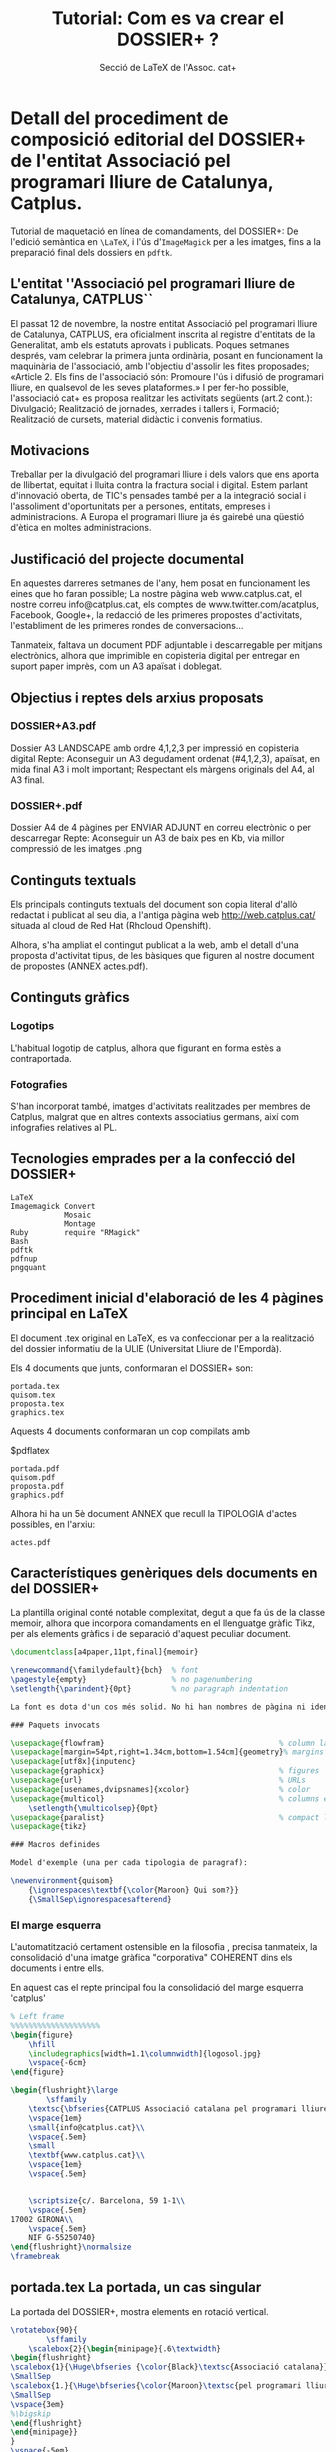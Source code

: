 * Detall del procediment de composició editorial del DOSSIER+ de l'entitat Associació pel programari lliure de Catalunya, Catplus.

#+attr_html: :width 640px
[[file:catplus-print.jpg]]

Tutorial de maquetació en línea de comandaments, del DOSSIER+: De l'edició semàntica en =\LaTeX=, i l'ús d'=ImageMagick= per a les imatges, fins a la preparació final dels dossiers en =pdftk=.

#+TITLE: Tutorial: Com es va crear el DOSSIER+ ?
#+AUTHOR: Secció de \LaTeX de l'Assoc. cat+

#+CREATOR: <a href="http://www.gnu.org/software/emacs/">Emacs</a> 24.4.1 (<a href="http://orgmode.org">Org</a> mode 8.2.10)
#+HTML_CONTAINER: div
#+HTML_DOCTYPE: xhtml-strict
#+HTML_HEAD:
#+HTML_HEAD_EXTRA:
#+HTML_LINK_HOME:
#+HTML_LINK_UP:
#+HTML_MATHJAX:
#+INFOJS_OPT:
#+LATEX_HEADER:

#+HTML_HEAD: <link rel="stylesheet" type="text/css" href="org.css"/>
#+DESCRIPTION: Una classe pràctica de LaTeX integrat amb ImageMagick
#+KEYWORDS:  LaTeX ImageMagick Bash Ruby pdftk pdfnup dossier
#+LANGUAGE: ca

#+OPTIONS: html-scripts:nil
#+OPTIONS: tex:nil        Do not process LaTeX fragments at all

#+OPTIONS: toc:nil        no default TOC

#+TOC: headlines 3        insert TOC here, with two headline levels

** L'entitat ''Associació pel programari lliure de Catalunya, CATPLUS``

El passat 12 de novembre, la nostre entitat Associació pel programari
lliure de Catalunya, CATPLUS, era oficialment inscrita al registre
d'entitats de la Generalitat, amb els estatuts aprovats i publicats.
Poques setmanes després, vam celebrar la primera junta ordinària, posant
en funcionament la maquinària de l'associació, amb l'objectiu d'assolir
les fites proposades; «Article 2. Els fins de l'associació són: Promoure
l'ús i difusió de programari lliure, en qualsevol de les seves
plataformes.» I per fer-ho possible, l'associació cat+ es proposa
realitzar les activitats següents (art.2 cont.): Divulgació; Realització
de jornades, xerrades i tallers i, Formació; Realització de cursets,
material didàctic i convenis formatius.

** Motivacions

Treballar per la divulgació del programari lliure i dels valors que ens
aporta de llibertat, equitat i lluita contra la fractura social i
digital. Estem parlant d'innovació oberta, de TIC's pensades també per a
la integració social i l'assoliment d'oportunitats per a persones,
entitats, empreses i administracions. A Europa el programari lliure ja
és gairebé una qüestió d'ètica en moltes administracions.

** Justificació del projecte documental

En aquestes darreres setmanes de l'any, hem posat en funcionament les
eines que ho faran possible; La nostre pàgina web www.catplus.cat, el
nostre correu info@catplus.cat, els comptes de www.twitter.com/acatplus,
Facebook, Google+, la redacció de les primeres propostes d'activitats,
l'establiment de les primeres rondes de conversacions...

Tanmateix, faltava un document PDF adjuntable i descarregable per
mitjans electrònics, alhora que imprimible en copisteria digital per
entregar en suport paper imprès, com un A3 apaïsat i doblegat.

** Objectius i reptes dels arxius proposats

*** DOSSIER+A3.pdf

Dossier A3 LANDSCAPE amb ordre 4,1,2,3 per impressió en copisteria
digital Repte: Aconseguir un A3 degudament ordenat (#4,1,2,3), apaïsat,
en mida final A3 i molt important; Respectant els màrgens originals del
A4, al A3 final.

*** DOSSIER+.pdf

Dossier A4 de 4 pàgines per ENVIAR ADJUNT en correu electrònic o per
descarregar Repte: Aconseguir un A3 de baix pes en Kb, via millor
compressió de les imatges .png

** Continguts textuals

Els principals continguts textuals del document son copia literal d'allò
redactat i publicat al seu dia, a l'antiga pàgina web
http://web.catplus.cat/ situada al cloud de Red Hat (Rhcloud Openshift).

Alhora, s'ha ampliat el contingut publicat a la web, amb el detall d'una
proposta d'activitat tipus, de les bàsiques que figuren al nostre
document de propostes (ANNEX actes.pdf).

** Continguts gràfics
*** Logotips

L'habitual logotip de catplus, alhora que figurant en forma estès a
contraportada.

*** Fotografies

S'han incorporat també, imatges d'activitats realitzades per membres de
Catplus, malgrat que en altres contexts associatius germans, així com
infografies relatives al PL.

** Tecnologies emprades per a la confecció del DOSSIER+

#+BEGIN_EXAMPLE
    LaTeX
    Imagemagick Convert
                Mosaic
                Montage
    Ruby        require "RMagick"
    Bash
    pdftk
    pdfnup
    pngquant
#+END_EXAMPLE

** Procediment inicial d'elaboració de les 4 pàgines principal en LaTeX

El document .tex original en LaTeX, es va confeccionar per a la
realització del dossier informatiu de la ULlE (Universitat Lliure de
l'Empordà).

Els 4 documents que junts, conformaran el DOSSIER+ son:

#+BEGIN_EXAMPLE
    portada.tex
    quisom.tex
    proposta.tex
    graphics.tex
#+END_EXAMPLE

Aquests 4 documents conformaran un cop compilats amb

$pdflatex

#+BEGIN_EXAMPLE
    portada.pdf
    quisom.pdf
    proposta.pdf
    graphics.pdf
#+END_EXAMPLE

Alhora hi ha un 5è document ANNEX que recull la TIPOLOGIA d'actes
possibles, en l'arxiu:

#+BEGIN_EXAMPLE
    actes.pdf
#+END_EXAMPLE

** Característiques genèriques dels documents en \LaTeX del DOSSIER+

La plantilla original conté notable complexitat, degut a que fa ús de la
classe memoir, alhora que incorpora comandaments en el llenguatge gràfic
Tikz, per als elements gràfics i de separació d'aquest peculiar
document.

#+begin_src latex
    \documentclass[a4paper,11pt,final]{memoir}

    \renewcommand{\familydefault}{bch}  % font
    \pagestyle{empty}                   % no pagenumbering
    \setlength{\parindent}{0pt}         % no paragraph indentation

    La font es dota d'un cos més solid. No hi han nombres de pàgina ni identacions.

    ### Paquets invocats

    \usepackage{flowfram}                                       % column layout
    \usepackage[margin=54pt,right=1.34cm,bottom=1.54cm]{geometry}% margins
    \usepackage[utf8x]{inputenc}
    \usepackage{graphicx}                                       % figures
    \usepackage{url}                                            % URLs
    \usepackage[usenames,dvipsnames]{xcolor}                    % color
    \usepackage{multicol}                                       % columns env.
        \setlength{\multicolsep}{0pt}
    \usepackage{paralist}                                       % compact lists
    \usepackage{tikz}

    ### Macros definides

    Model d'exemple (una per cada tipologia de paragraf):

    \newenvironment{quisom}
        {\ignorespaces\textbf{\color{Maroon} Qui som?}}
        {\SmallSep\ignorespacesafterend}
#+end_src

*** El marge esquerra

L'automatització certament ostensible en la filosofia \LaTeX, precisa
tanmateix, la consolidació d'una imatge gràfica "corporativa" COHERENT
dins els documents i entre ells.

En aquest cas el repte principal fou la consolidació del marge esquerra
'catplus'

#+begin_src latex
    % Left frame
    %%%%%%%%%%%%%%%%%%%%
    \begin{figure}
        \hfill
        \includegraphics[width=1.1\columnwidth]{logosol.jpg}
        \vspace{-6cm}
    \end{figure}
        
    \begin{flushright}\large
            \sffamily
        \textsc{\bfseries{CATPLUS Associació catalana pel programari lliure}} \\
        \vspace{1em}
        \small{info@catplus.cat}\\
        \vspace{.5em}
        \small
        \textbf{www.catplus.cat}\\
        \vspace{1em}
        \vspace{.5em}


        \scriptsize{c/. Barcelona, 59 1-1\\
        \vspace{.5em}
    17002 GIRONA\\
        \vspace{.5em}
        NIF G-55250740}
    \end{flushright}\normalsize
    \framebreak
#+end_src

** portada.tex La portada, un cas singular

La portada del DOSSIER+, mostra elements en rotació vertical.

#+begin_src latex
    \rotatebox{90}{
            \sffamily
        \scalebox{2}{\begin{minipage}{.6\textwidth}
    \begin{flushright}
    \scalebox{1}{\Huge\bfseries {\color{Black}\textsc{Associació catalana}}} \\
    \SmallSep
    \scalebox{1.}{\Huge\bfseries{\color{Maroon}\textsc{pel programari lliure}}} \\
    \SmallSep
    \vspace{3em}
    %\bigskip
    \end{flushright}
    \end{minipage}}
    }
    \vspace{-5em}
    \hspace{-10em}
    \begin{minipage}{.7\textwidth}
    \quote
    \quote
    \quote
    \textcolor{Gray}{\HUGE\bfseries{\scalebox{1.58}{DOSSIER}}}\\
    \textcolor{Gray}{\HUGE\bfseries{\emph{\scalebox{.79}{proposta executiva}}}}
    \bigskip

    \large\textsc{Proposta de col·laboració entre l'Excm. Ajuntament i l'entitat Associació Catalana pel Programari Lliure, referent a la proposta d'organització d'una activitat divulgativa i formativa sobre Programari Lliure i amb finalitat social, tecnològica i laboral.}
    \end{minipage}
    \vfill
#+end_src

** quisom.pdf Exemples d'una bona organització de macros

Utilitzarem ara =\begin{multicols}{2}= per a treballar amb dues
columnes.

Les macros definides abans del \begin{document} contenen les definicions
d'entorns per a cada paràgraf. D'aquesta manera s'ha creat un nou tipus
d'entorn per a cada paràgraf, pensant ja en la posterior usabilitat del
dossier.

#+begin_src latex
    ### Definició de macro
    \newenvironment{quisom}
        {\ignorespaces\textbf{\color{Maroon}\textsc{Qui som?}}}
        {\SmallSep\ignorespacesafterend}

    ### Invocació de l'entorn de la macro

    \begin{quisom}
    \emph{Som un grup multi-disciplinar de persones amb vocació per a la divulgació i difusió del programari lliure i llurs objectius socials, tecnològics i laborals.} La nostre junta directiva i fundacional, està integrada per divulgadors tècnics informàtics, amb sòlids coneixements d'administració i programació de sistemes GNU/Linux i evidentment, dels principis rectors del programari lliure, així com de l'anomenada filosofia UNIX i els seus \emph{tenets}.
    %\center \includegraphics[scale=.13]{webulle.jpg}
    \end{quisom}
    \SmallSep
#+end_src

Com veiem podríem incorporar petites il·lustracions a cada paràgraf,
respectant la columna. Alhora el =\SmallSep= ens dona la justa separació
entre paràgrafs.

** proposta.tex Detalls característics de la pàgina de proposta
d'activitats

*** L'entorn tcolorbox

Característic del requadre curvilini i sombrejat a modus de fitxa:

#+begin_src latex
    \begin{tcolorbox}[colback=Maroon!10,colframe=Maroon!80!black]
    \begin{enumerate}
        \item \textbf{TÍTOL:``LLARGA VIDA AL TEU ORDINADOR''}
        \item \textbf{Durada:} 1/2 dia (4 hores)
        \item \textbf{Públic destinatari:} Persones, grups i entitats interessades en recuperar ordinadors, descobrir el programari lliure i els seus principis i el sistema operatiu Gnu/Linux
        \item \textbf{Metodologia:} Introducció conceptual, fonaments teòrics i taller pràctic sobre les màquines que els assistents duguin a l'acte o sobre el material didàctic de les exposicions.
        \item \textbf{Estructuració:} 0. Presentació de l'acte/s. Introducció teòrica al programari lliure i als sistemes Gnu/Linux. Reflexió sobre els requeriments de maquinari en funció del programari (lliure). Descripció de casos pràctics i exemples i proposta metodològica (còpies de seguretat, instal·lació S.O. i configuració) per a l'extensió del cicle de durada d'un ordinador. Taula rodona sobre qüestions ètiques del consumisme i el programari lliure i resolució de dubtes en qüestions pràctiques. Proposta d'ampliació d'informació, formació i coneixements.
    \end{enumerate}
    \end{tcolorbox}
#+end_src

*** La taula orientativa de despeses

#+begin_src latex
    \begin{table}[h]
    \centering
    \footnotesize\addtolength{\tabcolsep}{15pt}
    \caption{\footnotesize Taula de previsió de despeses per l'acte}
    \label{my-label}
    \begin{tabular}{llr}
    \hline
    \multicolumn{2}{c}{\textbf{PREVISIÓ DE DESPESES per ACTIVITAT}} &             \\ \cline{1-2}
    Tipus               & Concepte           & Preu (\euro) \\ \hline
    Divulgació          & Edició material   & 40.00       \\
    Divulgació          & Impressió material   & 10.00       \\
    Organització        & Dietes i desplaçaments & 54.00        \\
    Organització        & Logística convidat    & 40.50       \\
    Comunicació         & Imatge i redacció    & 25.50       \\
    Protocol        & Organitzció acte  & 40.00       \\
    Merchandising       & Material promocional & 20.00       \\
    Cartell o vinil          & Cartell de l'acte     & 10.00        \\ \hline \hline
                    & TOTAL despeses originades:  & 240.00        \\ \hline
                    & TOTAL d'ingressos necessaris & 240.00        \\ \hline
    \end{tabular}
    \end{table}
#+end_src

** graphics.tex El colofò gràfic d'imatges tipus polaroid

Bona part de la complexitat per elaborar aquesta pàgina final, no prové
i precisament, del document \LaTeX, sinó del procés de composició
gràfica de les imatges, amb el paquet imagemagick.

En LaTeX simplement s'insereix el .png resultant:

#+begin_src latex
    \hspace{1.2cm} \includegraphics[scale=.5]{montage.png}
#+end_src

En efecte, inserim montage.png sense més dificultat al document
\LaTeX ...

Però certament hi han hagut reptes a resoldre per a que això fos
possible, optant per la generació d'un arxiu .png en comptes d'un arxiu
.jpg.

** Procediment d'obtenció d'imatges

Dins el directori imatges, s'han previament situat les imatges
candidates a inserir, en diferents formats, tamanys i proporcions.

En aquest cas hi havien imatges:

#+BEGIN_EXAMPLE
    png
    jpg
    pdf
#+END_EXAMPLE

*** Conversió de PDF a PNG

Per a les pdf, s'ha optat per convertir-les a .png amb

#+BEGIN_EXAMPLE
    $ convert -quality 300 latex_dissabte.pdf latex.png
#+END_EXAMPLE

*** Arxius resultants

Obtenint imatges finals en .jpg i en .png tindrem els arxius a processar
tot seguit.

*** Conversió de les imatges .jpg i .png

En diferents mides i proporcions, volem unificar aquests criteris i,
convertir les imatges a un estil 'polaroid' molt fresc, que incorpora el
marc característic en blanc, ondulacions, ombres i lleugeres rotacions.

Per a fer aquesta conversió utilitzarem el programet polaroid.rb que és
en realitat una proposta molt interessant en ruby, que converteix les
tradicionals i llargues invocacions dels diferents comandaments del
imagemagick, com ara el composite, en un nou comandament de consola,
gràcies a la sucinta facilitat de ruby per aquests propòsits.

A banda de tenir el imagemagick instal·lat, precissarem el paquet
RMagick (Imagemagick per Ruby) que podrem instal·lar via:

#+BEGIN_EXAMPLE
    ruby-rmagick - ImageMagick API for Ruby

    $ apt-get install ruby-rmagick
#+END_EXAMPLE

Tot seguit podrem executar el programet en Ruby fent

#+BEGIN_EXAMPLE
    $ ruby polaroid.rb imatge/s.jpg
#+END_EXAMPLE

El qual generarà l'arxiu polaroid, amb un nou arxiu de sufixe -print,
així:

de: =map-ca-i-3000.png a: map-ca-i-3000-print.png=

Es a dir, crearà un segon arxiu 'còpia' afegint el sufixe '-print' al
nom de l'arxiu original, per diferenciar-lo.

El codi font de l'arxiu polaroid.rb és:

#+begin_src ruby
    require "RMagick"

    if !ARGV[0]
        puts "Usage: polaroid.rb path-to-image"
        exit
    end

    image = Magick::Image.read(ARGV[0]).first

    image.border!(18, 18, "#f0f0ff")

    # Bend the image
    image.background_color = "none"

    amplitude = image.columns * 0.01        # vary according to taste
    wavelength = image.rows  * 2

    image.rotate!(90)
    image = image.wave(amplitude, wavelength)
    image.rotate!(-90)

    # Make the shadow
    shadow = image.flop
    shadow = shadow.colorize(1, 1, 1, "gray75")     # shadow color can vary to taste
    shadow.background_color = "white"       # was "none"
    shadow.border!(10, 10, "white")
    shadow = shadow.blur_image(0, 3)        # shadow blurriness can vary according to taste

    # Composite image over shadow. The y-axis adjustment can vary according to taste.
    image = shadow.composite(image, -amplitude/2, 5, Magick::OverCompositeOp)

    image.rotate!(-5)                       # vary according to taste
    image.trim!

    # Add -print to image basename, write to file.
    out = ARGV[0].sub(/\./, "-print.")
    puts "Writing #{out}"
    image.write(out)
#+end_src

*** Un cop hem generat aquests arxius polaroid...

Els desarem al directori polaroid, manllevant les imatges originals.

Descartarem les imatges que malgrat les adaptacions fetes, siguin massa
desproporcionades. Alhora, hauríem també de descartar tenir un nombre
d'arxius polaroid igual a un nombre primer : 7,11,17, etc... puig que no
seran fàcils de composar en producte a x b.

** Generació d'un mosaic (=montage.png=)

Un cop tinguem les imatges ja finalment seleccionades per a composar el
mosaic que il·lustrarà la contraportada, les copiarem novament al
directori copia.

#+BEGIN_EXAMPLE
    -rw-rw-r-- 1 user user 1800597 feb  4 20:06 Mapa-conceptual-del-programari-lliure-print.svg.png
    -rw-rw-r-- 1 user user  792961 feb  4 20:07 tw-print.png
    -rw-rw-r-- 1 user user  103008 feb  4 20:07 programari-lliure-8-728-print.jpg
    -rw-rw-r-- 1 user user   83179 feb  4 20:07 raon-programari-lliure-a-lescola-13-728-print.jpg
    -rw-rw-r-- 1 user user   61743 feb  4 20:07 thumb_474__4-print.jpg
    -rw-rw-r-- 1 user user  106756 feb  4 20:09 catplus-print.jpg
    -rw-rw-r-- 1 user user  373177 feb  4 20:10 latex-print.png
    -rw-rw-r-- 1 user user  134320 feb  4 20:30 nois.jpg
    -rwxrwxr-x 1 user user     298 feb  4 20:54 mosaic.sh
    -rw-rw-r-- 1 user user 1507090 feb  4 20:55 montage.png
#+END_EXAMPLE

Aqui disposarem d'un arxiu de Bash mosaic.sh

#+BEGIN_EXAMPLE
    montage catplus-print.jpg Mapa-conceptual-del-programari-lliure-print.svg.png latex-print.png nois.jpg programari-lliure-8-728-print.jpg raon-programari-lliure-a-lescola-13-728-print.jpg thumb_474__4-print.jpg tw-print.png -quality 300 -geometry 300 -sharpen 3 -tile 2x4 -geometry +0+0 montage.png
#+END_EXAMPLE

Aquest arxiu invoca el comandament montage d'imagemagick, amb l'ordre
escollit.

Com veiem utilitzem alguns modificadors (arguments) interessants a
descriure:

#+BEGIN_EXAMPLE
    -quality 300    : Qualitat optima/orientativa
    -geometry 300   : Tamany preferit/optim
    -sharpen 3      : Redefinició sharpen en grau 3 (sovint les adaptacions queden borroses)
    -tile 2x4       : La geometria del mosaic, dues files per quatre columnes (màxim!)
    -geometry +0+0  : La separació mínima entre imatges del mosaic (per condensar)
#+END_EXAMPLE

Com veiem, es generarà un arxiu montage.png amb el mosaic de polaroids.

** Consideracions al pes de l'arxiu montage.png

Si no reduïm el pes del .png l'arxiu resultant en LaTeX graphics.pdf
tindrà un pes massa elevat si el volem enviar per correu.

*** L'eina d'optimització de png's pngquant

Podem aconseguir reduccions molt significatives (proposem un 71% de
qualitat)

La podem instal·lar via:

#+BEGIN_EXAMPLE
    $ sudo apt-get install pngquant
#+END_EXAMPLE

I utilitzar amb:

#+BEGIN_EXAMPLE
    $ pngquant --quality=71 montage.png
    $ ls -ltr
#+END_EXAMPLE

I comprobarem els nous pesos i reduccions, comparant el nou arxiu
generat :

#+BEGIN_EXAMPLE
    montage-fs8.png 
#+END_EXAMPLE

Notem que pngquant afegeix el sufixe -fs8

Podem tanmateix verificar visualment la qualitat:

#+BEGIN_EXAMPLE
    display montage-fs8.png
#+END_EXAMPLE

I eliminar el vell;

#+BEGIN_EXAMPLE
    $ mv montage-fs8.png montage.png
#+END_EXAMPLE

*** Com funciona;

pngquant uses modified version of Median Cut quantization algorithm and
additional techniques to mitigate deficiencies of Median Cut.

Instead of splitting boxes with largest volume or number of colors,
boxes are selected to minimize variance from their median value.

Histogram is built with addition of a basic perception model, which
gives less weight to noisy areas of the image.

To improve color further, histogram is adjusted in a process similar to
gradient descent (Median Cut is repeated many times with more weight on
poorly represented colors).

Finally, colors are corrected using Voronoi iteration (K-means), which
guarantees locally optimal palette.

pngquant works in premultiplied alpha color space to give less weight to
transparent colors.

When remapping, error diffusion is applied only to areas where several
neighboring pixels quantize to the same value, and which are not edges.
This avoids adding noise to areas which have high visual quality without
dithering.

** Re-generació de la contraportada a baix pes

Obtingut el nou montage.png amb una significativa reducció de pes, cal
recompilar (pdflatex) el graphics.tex amb el nou arxiu.

Com que hem fet el mv, no cal editar el graphics.tex, puig que el
montage.png continua rebent el mateix nom.

#+BEGIN_EXAMPLE
    $ pdflatex graphics.tex
#+END_EXAMPLE

Observem ara, que el nou graphics.pdf generat ja pesa en relació
aproximada a l'estalvi procurat al .png incrustat.

** Compilació final dels quatre arxius + 1, resultants;

Els 4 documents que junts, conformaran el DOSSIER+ son:

#+BEGIN_EXAMPLE
    portada.tex
    quisom.tex
    proposta.tex
    graphics.tex
#+END_EXAMPLE

Un cop els hem obtingut, ens situem al directori CATPLUS/DOSSIER

#+BEGIN_EXAMPLE
    portada.pdf
    quisom.pdf
    proposta.pdf
    graphics.pdf
#+END_EXAMPLE

** Creació de shell scripts per al directori DOSSIER

Els arxius a dalt llistats, resultaran en dos PDF's compilats;

*** DOSSIER+A3.pdf

Dossier A3 LANDSCAPE amb ordre 4,1,2,3 per impressió en copisteria
digital Repte: Aconseguir un A3 degudament ordenat (#4,1,2,3), apaisat,
en tamany final A3 i molt important; Respectant els marges originals del
A4, al A3 final.

*** DOSSIER+.pdf

Dossier A4 de 4 pàgines per ENVIAR ADJUNT en correu electrònic o per
descarregar Repte: Aconseguir un A3 de baix pes en Kb, via millor
compressió de les imatges .png

Per a fer-ho possible de forma automatizada, dissenyarem dos shell
scripts:

*** dossier.sh per generar PDF per ENVIAMENT PER CORREU

#+BEGIN_EXAMPLE
    $ cat dossier.sh
#+END_EXAMPLE

ens mostra:

#+BEGIN_EXAMPLE
    pdftk portada.pdf quisom.pdf proposta.pdf graphics.pdf cat output DOSSIER+.pdf compress
#+END_EXAMPLE

Amb ordre normal, i tamany A4, generarà DOSSIER+.pdf per enviament per
correu.

*** copisteria.sh per generar PDF per IMPRESSIÓ EN COPISTERIA

#+BEGIN_EXAMPLE
    $ cat copisteria.sh
#+END_EXAMPLE

ens mostra:

#+BEGIN_EXAMPLE
    pdftk graphics.pdf portada.pdf quisom.pdf proposta.pdf cat output dossier_imprimir.pdf
#+END_EXAMPLE

Resultant en l'arxiu dossier\_imprimir.pdf

** Generació final de l'arxiu DOSSIER+A3.pdf per copisteria

L'arxiu anterior per copisteria dossier\_imprimir.pdf encara no és
tanmateix, prou útil per a copisteria. Les pàgines tenen l'ordre
correcte, però la mida i els màrgens no son adequats, doncs no es pot
passar d'A4 a A3 apaïsat, tant a la lleugera. Els marges verticals
queden totalment desproporcionats.

*** muntatge.sh: Shell script final per DOSSIER+A3.pdf

Volem finalment; Dossier A3 LANDSCAPE amb ordre 4,1,2,3 per impressió en
copisteria digital

I tenim dossier\_imprimir.pdf

Per tant,

Ens caldrà un nou script muntatge.sh

#+BEGIN_EXAMPLE
    $ cat muntatge.sh
    pdfnup dossier_imprimir.pdf --nup 2x1 --a3paper --landscape --outfile DOSSIER+A3.pdf
#+END_EXAMPLE

Que mitjançant el comandament pdfnup, convertirem les 4 pàgines en A4 de
l'arxiu dossier\_imprimir.pdf a un arxiu DEFINITIU DOSSIER+A3.pdf, en
format A3 apaisat, 2x1.

#+BEGIN_EXAMPLE
    $ evince DOSSIER+A3.pdf
#+END_EXAMPLE

Si anem a l'opció propietats del evince, podrem verificar que tenim un
A3 verificat.

*** Continguts finals de la carpeta DOSSIER a copiar a USB o enviar:

#+BEGIN_EXAMPLE
    -rw-rw-r-- 1 user user  86471 feb  4 14:24 portada.pdf
    -rw-rw-r-- 1 user user 121451 feb  4 14:37 quisom.pdf
    -rw-rw-r-- 1 user user 137567 feb  4 15:18 proposta.pdf
    -rwxrwxr-x 1 user user     87 feb  4 21:57 copisteria.sh
    -rwxrwxr-x 1 user user     88 feb  4 22:00 dossier.sh
    -rw-rw-r-- 1 user user 282905 feb  4 22:05 graphics.pdf
    -rw-rw-r-- 1 user user 650467 feb  4 22:05 dossier_imprimir.pdf
    -rw-rw-r-- 1 user user 653695 feb  4 22:05 DOSSIER+.pdf
    -rw-rw-r-- 1 user user 426441 feb  4 22:13 DOSSIER+A3.pdf
    -rw-rw-r-- 1 user user     85 feb  4 22:14 muntatge.sh
    -rw-rw-r-- 1 user user  18299 feb  4 23:51 historia.dat
#+END_EXAMPLE

Com podem veure, l'arxiu historia.dat és justament el present arxiu.

** Impressió digital del DOSSIER+A3.pdf

A la copisteria digital ens podran imprimir aquest arxiu DOSSIER+A3.pdf

Una possibilitat econòmica es fer les cobertes en color (pàg 1,2 -abans
4,1-) I les dues pàgines interiors en B/N (pàg 3,4 -abans 2,3-)

** Us i finalitats

S'imprimiran només DOSSIER+A3.pdf a copisteria, per a reunions
concertades, disposant tanmateix tots els membres de la junta directiva
d'una còpia a punt per a possibles reunions improvisades amb
ajuntaments.

** Model de carta d'enviament


Benvolguts,

El passat 12 de novembre del 2015, la nostre entitat Associació pel programari lliure de Catalunya, CATPLUS, era oficialment inscrita al registre
d'entitats de la Generalitat, amb els estatuts aprovats i publicats.
Poques setmanes després, vam celebrar la primera junta ordinària, posant
en funcionament la maquinària de l'associació, amb l'objectiu d'assolir
les fites proposades; «Article 2. Els fins de l'associació són: Promoure
l'ús i difusió de programari lliure, en qualsevol de les seves
plataformes.» I per fer-ho possible, l'associació cat+ es proposa
realitzar les activitats següents (art.2 cont.): Divulgació; Realització
de jornades, xerrades i tallers i, Formació; Realització de cursets,
material didàctic i convenis formatius.

En aquestes darreres setmanes , hem posat en funcionament les
eines que ho faran possible; La nostre pàgina web www.catplus.cat, el
nostre correu info@catplus.cat, els comptes de www.twitter.com/acatplus,
Facebook, Google+, la redacció de les primeres propostes d'activitats,
l'establiment de les primeres rondes de conversacions...

Tot plegat ens ha de permetre treballar per la divulgació del programari
lliure i dels valors que ens aporta de llibertat, equitat i lluita
contra la fractura social i digital. Estem parlant d'innovació oberta,
de TIC's pensades també per a la integració social i l'assoliment
d'oportunitats per a persones, entitats, empreses i administracions. A
Europa el programari lliure ja és gairebé una qüestió d'ètica en moltes
administracions.

Allò que en pot resultar va molt més enllà de resultats i objectius, que
hi son i molts; És al capdavall «divertir-nos amb la intel·ligència» el
que com deia Richard Stallman (pare del programari lliure) ens fa
aprendre pel plaer de fer-ho.

Junta de l'Associació cat+

#+BEGIN_EXAMPLE
    #####################################################
    Associació catalana pel programari lliure CATPLUS
    Inscrita al reg. d'ass. #57338-J/2 amb NIF G-55250740
    info@catplus.cat · www.catplus.cat · ssh.catplus.cat
    #####################################################
#+END_EXAMPLE

